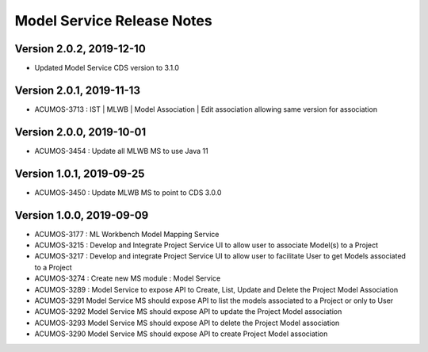 .. ===============LICENSE_START=======================================================
.. Acumos
.. ===================================================================================
.. Copyright (C) 2019 AT&T Intellectual Property & Tech Mahindra. All rights reserved.
.. ===================================================================================
.. This Acumos documentation file is distributed by AT&T and Tech Mahindra
.. under the Creative Commons Attribution 4.0 International License (the "License");
.. you may not use this file except in compliance with the License.
.. You may obtain a copy of the License at
..  
..      http://creativecommons.org/licenses/by/4.0
..  
.. This file is distributed on an "AS IS" BASIS,
.. WITHOUT WARRANTIES OR CONDITIONS OF ANY KIND, either express or implied.
.. See the License for the specific language governing permissions and
.. limitations under the License.
.. ===============LICENSE_END=========================================================

===============================
Model Service Release Notes
===============================

Version 2.0.2, 2019-12-10
---------------------------
* Updated Model Service CDS version to 3.1.0

Version 2.0.1, 2019-11-13
---------------------------
* ACUMOS-3713 : IST | MLWB | Model Association | Edit association allowing same version for association

Version 2.0.0, 2019-10-01
---------------------------
* ACUMOS-3454 : Update all MLWB MS to use Java 11

Version 1.0.1, 2019-09-25
---------------------------
* ACUMOS-3450 : Update MLWB MS to point to CDS 3.0.0

Version 1.0.0, 2019-09-09
---------------------------
* ACUMOS-3177 : ML Workbench Model Mapping Service
* ACUMOS-3215 : Develop and Integrate Project Service UI to allow user to associate Model(s) to a Project
* ACUMOS-3217 : Develop and integrate Project Service UI to allow user to facilitate User to get Models associated to a Project
* ACUMOS-3274 : Create new MS module : Model Service	
* ACUMOS-3289 : Model Service to expose API to Create, List, Update and Delete the Project Model Association
* ACUMOS-3291 Model Service MS should expose API to list the models associated to a Project or only to User
* ACUMOS-3292 Model Service MS should expose API to update the Project Model association
* ACUMOS-3293 Model Service MS should expose API to delete the Project Model association
* ACUMOS-3290 Model Service MS should expose API to create Project Model association




